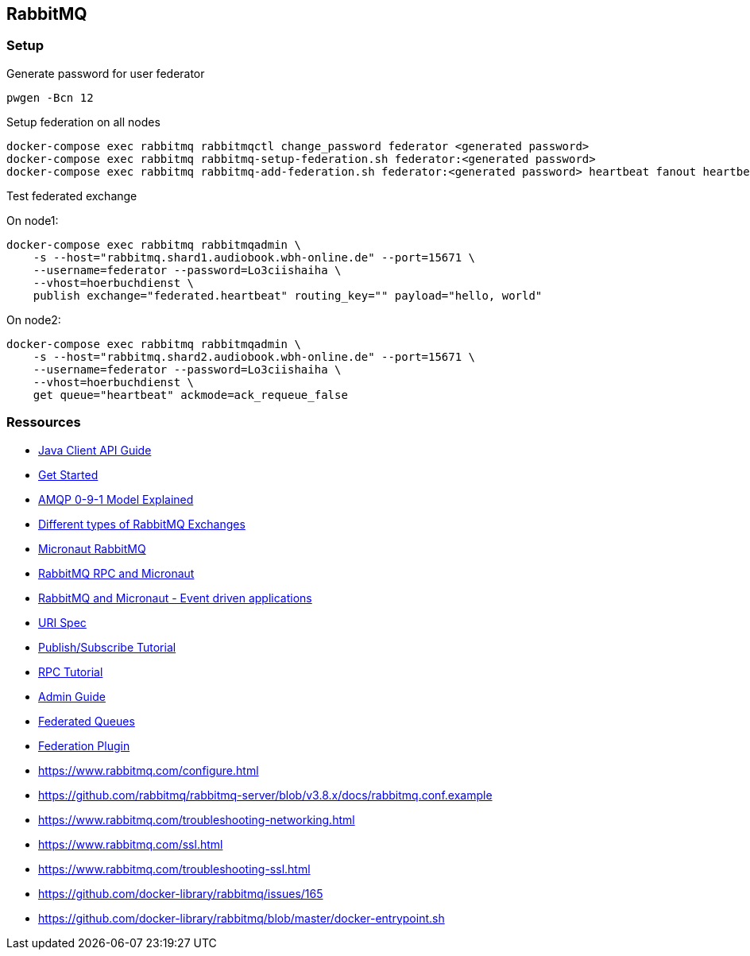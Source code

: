 == RabbitMQ

=== Setup

.Generate password for user federator
[source,bash,linenum]
----
pwgen -Bcn 12
----

.Setup federation on all nodes
[source,bash,linenum]
----
docker-compose exec rabbitmq rabbitmqctl change_password federator <generated password>
docker-compose exec rabbitmq rabbitmq-setup-federation.sh federator:<generated password>
docker-compose exec rabbitmq rabbitmq-add-federation.sh federator:<generated password> heartbeat fanout heartbeat true
----

.Test federated exchange
On node1:

----
docker-compose exec rabbitmq rabbitmqadmin \
    -s --host="rabbitmq.shard1.audiobook.wbh-online.de" --port=15671 \
    --username=federator --password=Lo3ciishaiha \
    --vhost=hoerbuchdienst \
    publish exchange="federated.heartbeat" routing_key="" payload="hello, world"
----

On node2:

----
docker-compose exec rabbitmq rabbitmqadmin \
    -s --host="rabbitmq.shard2.audiobook.wbh-online.de" --port=15671 \
    --username=federator --password=Lo3ciishaiha \
    --vhost=hoerbuchdienst \
    get queue="heartbeat" ackmode=ack_requeue_false
----

=== Ressources

* https://www.rabbitmq.com/api-guide.html[Java Client API Guide]

* https://www.rabbitmq.com/getstarted.html[Get Started]
* https://www.rabbitmq.com/tutorials/amqp-concepts.html[AMQP 0-9-1 Model Explained]
* https://medium.com/faun/different-types-of-rabbitmq-exchanges-9fefd740505d[Different types of RabbitMQ Exchanges]

* https://micronaut-projects.github.io/micronaut-rabbitmq/latest/guide/[Micronaut RabbitMQ]
* https://guides.micronaut.io/micronaut-rabbitmq-rpc/guide/index.html[RabbitMQ RPC and Micronaut]
* https://guides.micronaut.io/micronaut-rabbitmq/guide/[RabbitMQ and Micronaut - Event driven applications]
* https://www.rabbitmq.com/uri-spec.html[URI Spec]

* https://www.rabbitmq.com/tutorials/tutorial-three-java.html[Publish/Subscribe Tutorial]
* https://www.rabbitmq.com/tutorials/tutorial-six-java.html[RPC Tutorial]

* https://www.rabbitmq.com/admin-guide.html[Admin Guide]
* https://www.rabbitmq.com/federated-queues.html[Federated Queues]
* https://www.rabbitmq.com/federation.html[Federation Plugin]
* https://www.rabbitmq.com/configure.html
* https://github.com/rabbitmq/rabbitmq-server/blob/v3.8.x/docs/rabbitmq.conf.example
* https://www.rabbitmq.com/troubleshooting-networking.html
* https://www.rabbitmq.com/ssl.html
* https://www.rabbitmq.com/troubleshooting-ssl.html
* https://github.com/docker-library/rabbitmq/issues/165
* https://github.com/docker-library/rabbitmq/blob/master/docker-entrypoint.sh
